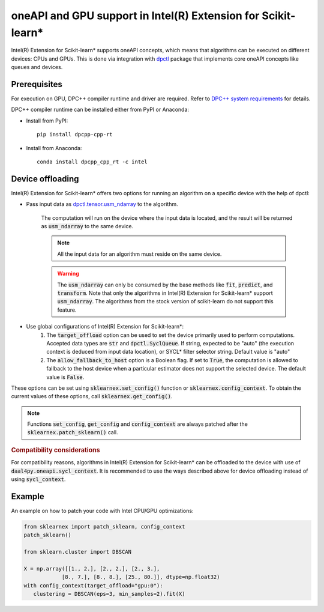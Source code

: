 .. ******************************************************************************
.. * Copyright 2020-2021 Intel Corporation
.. *
.. * Licensed under the Apache License, Version 2.0 (the "License");
.. * you may not use this file except in compliance with the License.
.. * You may obtain a copy of the License at
.. *
.. *     http://www.apache.org/licenses/LICENSE-2.0
.. *
.. * Unless required by applicable law or agreed to in writing, software
.. * distributed under the License is distributed on an "AS IS" BASIS,
.. * WITHOUT WARRANTIES OR CONDITIONS OF ANY KIND, either express or implied.
.. * See the License for the specific language governing permissions and
.. * limitations under the License.
.. *******************************************************************************/

.. _oneapi_gpu:

##############################################################
oneAPI and GPU support in Intel(R) Extension for Scikit-learn*
##############################################################

Intel(R) Extension for Scikit-learn* supports oneAPI concepts, which
means that algorithms can be executed on different devices: CPUs and GPUs.
This is done via integration with
`dpctl <https://intelpython.github.io/dpctl/latest/index.html>`_ package that
implements core oneAPI concepts like queues and devices.

Prerequisites
-------------

For execution on GPU, DPC++ compiler runtime and driver are required. Refer to `DPC++ system
requirements <https://software.intel.com/content/www/us/en/develop/articles/intel-oneapi-dpcpp-system-requirements.html>`_ for details.

DPC++ compiler runtime can be installed either from PyPI or Anaconda:

- Install from PyPI::

     pip install dpcpp-cpp-rt

- Install from Anaconda::

     conda install dpcpp_cpp_rt -c intel

Device offloading
-----------------

Intel(R) Extension for Scikit-learn* offers two options for running an algorithm on a
specific device with the help of dpctl:

- Pass input data as `dpctl.tensor.usm_ndarray <https://intelpython.github.io/dpctl/latest/docfiles/dpctl.tensor_api.html#dpctl.tensor.usm_ndarray>`_ to the algorithm.

   The computation will run on the device where the input data is
   located, and the result will be returned as :code:`usm_ndarray` to the same
   device.

   .. note::
     All the input data for an algorithm must reside on the same device.

   .. warning::
     The :code:`usm_ndarray` can only be consumed by the base methods
     like :code:`fit`, :code:`predict`, and :code:`transform`.
     Note that only the algorithms in Intel(R) Extension for Scikit-learn* support
     :code:`usm_ndarray`. The algorithms from the stock version of scikit-learn
     do not support this feature.
- Use global configurations of Intel(R) Extension for Scikit-learn\*:
     1. The :code:`target_offload` option can be used to set the device primarily
        used to perform computations. Accepted data types are :code:`str` and
        :code:`dpctl.SyclQueue`. If string, expected to be "auto" (the execution
        context is deduced from input data location), or SYCL* filter selector
        string. Default value is "auto"
     2. The :code:`allow_fallback_to_host` option
        is a Boolean flag. If set to :code:`True`, the computation is allowed 
        to fallback to the host device when a particular estimator does not support
        the selected device. The default value is :code:`False`.

These options can be set using :code:`sklearnex.set_config()` function or
:code:`sklearnex.config_context`. To obtain the current values of these options,
call :code:`sklearnex.get_config()`.

.. note::
     Functions :code:`set_config`, :code:`get_config` and :code:`config_context`
     are always patched after the :code:`sklearnex.patch_sklearn()` call.

.. rubric:: Compatibility considerations

For compatibility reasons, algorithms in Intel(R) Extension for
Scikit-learn* can be offloaded to the device with use of
:code:`daal4py.oneapi.sycl_context`. It is recommended to use the ways
described above for device offloading instead of using :code:`sycl_context`.

Example
-------

An example on how to patch your code with Intel CPU/GPU optimizations:

.. code-block:: python

   from sklearnex import patch_sklearn, config_context
   patch_sklearn()

   from sklearn.cluster import DBSCAN

   X = np.array([[1., 2.], [2., 2.], [2., 3.],
               [8., 7.], [8., 8.], [25., 80.]], dtype=np.float32)
   with config_context(target_offload="gpu:0"):
      clustering = DBSCAN(eps=3, min_samples=2).fit(X)
